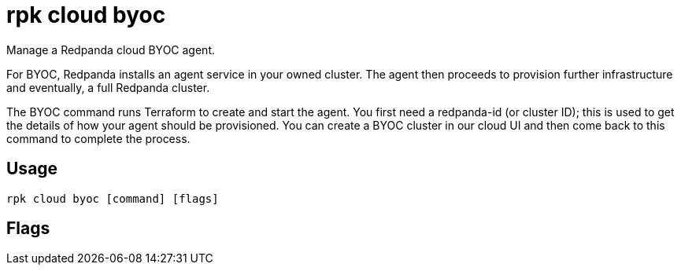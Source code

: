 = rpk cloud byoc
:description: rpk cloud byoc
:rpk_version: v23.2.1

Manage a Redpanda cloud BYOC agent.

For BYOC, Redpanda installs an agent service in your owned cluster. The agent
then proceeds to provision further infrastructure and eventually, a full
Redpanda cluster.

The BYOC command runs Terraform to create and start the agent. You first need
a redpanda-id (or cluster ID); this is used to get the details of how your
agent should be provisioned. You can create a BYOC cluster in our cloud UI
and then come back to this command to complete the process.

== Usage

[,bash]
----
rpk cloud byoc [command] [flags]
----

== Flags

////
[cols=",,",]
|===
|*Value* |*Type* |*Description*

|--client-id |string |The client ID of the organization in Redpanda
Cloud.

|--client-secret |string |The client secret of the organization in
Redpanda Cloud.

|-h, --help |- |Help for byoc.

|--redpanda-id |string |The redpanda ID of the cluster you are creating.

|--config |string |Redpanda or rpk config file; default search paths are
~/.config/rpk/rpk.yaml, $PWD, and /etc/redpanda/`redpanda.yaml`.

|-X, --config-opt |stringArray |Override rpk configuration settings; '-X
help' for detail or '-X list' for terser detail.

|--profile |string |rpk profile to use.

|-v, --verbose |- |Enable verbose logging.
|===
////
